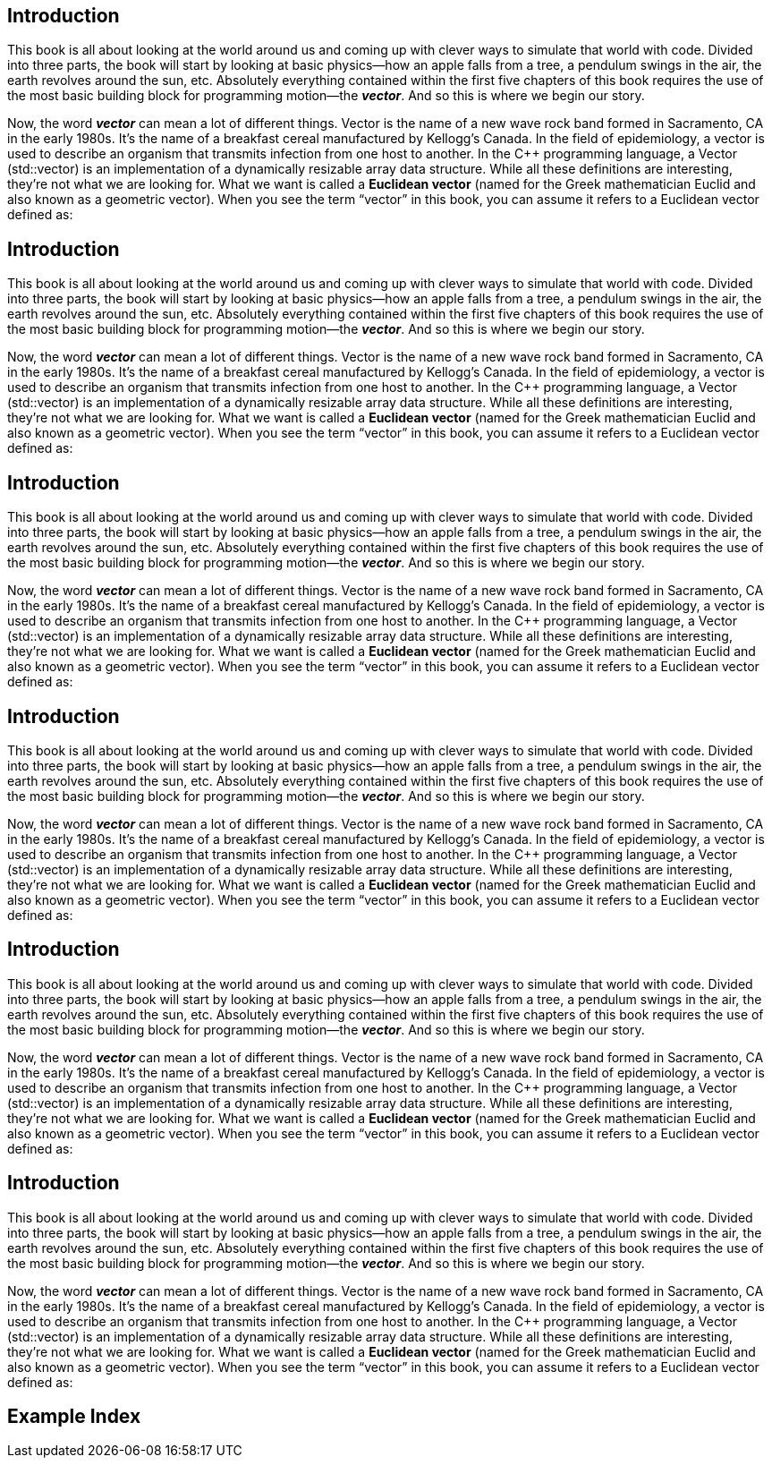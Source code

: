 Introduction
------------

This book is all about looking at the world around us and coming up with clever ways to simulate that world with code.  Divided into three parts, the book will start by looking at basic physics—how an apple falls from a tree, a pendulum swings in the air, the earth revolves around the sun, etc.  Absolutely everything contained within the first five chapters of this book requires the use of the most basic building block for programming motion—the *_vector_*.   And so this is where we begin our story.

(((Daddel, Fruit)))

Now, the word *_vector_* can mean a lot of different things. Vector is the name of a new wave rock band formed in Sacramento, CA in the early 1980s.  It’s the name of a breakfast cereal manufactured by Kellogg’s Canada.   In the field of epidemiology, a vector is used to describe an organism that transmits infection from one host to another.  In the C++ programming language, a Vector (std::vector) is an implementation of a dynamically resizable array data structure.  While all these definitions are interesting, they’re not what we are looking for.   What we want is called a *Euclidean vector* (named for the Greek mathematician Euclid and also known as a geometric vector).  When you see the term “vector” in this book, you can assume it refers to a Euclidean vector defined as:


Introduction
------------

This book is all about looking at the world around us and coming up with clever ways to simulate that world with code.  Divided into three parts, the book will start by looking at basic physics—how an apple falls from a tree, a pendulum swings in the air, the earth revolves around the sun, etc.  Absolutely everything contained within the first five chapters of this book requires the use of the most basic building block for programming motion—the *_vector_*.   And so this is where we begin our story.

(((Lemon)))

Now, the word *_vector_* can mean a lot of different things. Vector is the name of a new wave rock band formed in Sacramento, CA in the early 1980s.  It’s the name of a breakfast cereal manufactured by Kellogg’s Canada.   In the field of epidemiology, a vector is used to describe an organism that transmits infection from one host to another.  In the C++ programming language, a Vector (std::vector) is an implementation of a dynamically resizable array data structure.  While all these definitions are interesting, they’re not what we are looking for.   What we want is called a *Euclidean vector* (named for the Greek mathematician Euclid and also known as a geometric vector).  When you see the term “vector” in this book, you can assume it refers to a Euclidean vector defined as:


Introduction
------------

This book is all about looking at the world around us and coming up with clever ways to simulate that world with code.  Divided into three parts, the book will start by looking at basic physics—how an apple falls from a tree, a pendulum swings in the air, the earth revolves around the sun, etc.  Absolutely everything contained within the first five chapters of this book requires the use of the most basic building block for programming motion—the *_vector_*.   And so this is where we begin our story.

(((Lemon, Fruit)))

Now, the word *_vector_* can mean a lot of different things. Vector is the name of a new wave rock band formed in Sacramento, CA in the early 1980s.  It’s the name of a breakfast cereal manufactured by Kellogg’s Canada.   In the field of epidemiology, a vector is used to describe an organism that transmits infection from one host to another.  In the C++ programming language, a Vector (std::vector) is an implementation of a dynamically resizable array data structure.  While all these definitions are interesting, they’re not what we are looking for.   What we want is called a *Euclidean vector* (named for the Greek mathematician Euclid and also known as a geometric vector).  When you see the term “vector” in this book, you can assume it refers to a Euclidean vector defined as:


Introduction
------------

This book is all about looking at the world around us and coming up with clever ways to simulate that world with code.  Divided into three parts, the book will start by looking at basic physics—how an apple falls from a tree, a pendulum swings in the air, the earth revolves around the sun, etc.  Absolutely everything contained within the first five chapters of this book requires the use of the most basic building block for programming motion—the *_vector_*.   And so this is where we begin our story.

Now, the word *_vector_* can mean a lot of different things. Vector is the name of a new wave rock band formed in Sacramento, CA in the early 1980s.  It’s the name of a breakfast cereal manufactured by Kellogg’s Canada.   In the field of epidemiology, a vector is used to describe an organism that transmits infection from one host to another.  In the C++ programming language, a Vector (std::vector) is an implementation of a dynamically resizable array data structure.  While all these definitions are interesting, they’re not what we are looking for.   What we want is called a *Euclidean vector* (named for the Greek mathematician Euclid and also known as a geometric vector).  When you see the term “vector” in this book, you can assume it refers to a Euclidean vector defined as:


Introduction
------------


This book is all about looking at the world around us and coming up with clever ways to simulate that world with code.  Divided into three parts, the book will start by looking at basic physics—how an apple falls from a tree, a pendulum swings in the air, the earth revolves around the sun, etc.  Absolutely everything contained within the first five chapters of this book requires the use of the most basic building block for programming motion—the *_vector_*.   And so this is where we begin our story.

(((Abe)))

Now, the word *_vector_* can mean a lot of different things. Vector is the name of a new wave rock band formed in Sacramento, CA in the early 1980s.  It’s the name of a breakfast cereal manufactured by Kellogg’s Canada.   In the field of epidemiology, a vector is used to describe an organism that transmits infection from one host to another.  In the C++ programming language, a Vector (std::vector) is an implementation of a dynamically resizable array data structure.  While all these definitions are interesting, they’re not what we are looking for.   What we want is called a *Euclidean vector* (named for the Greek mathematician Euclid and also known as a geometric vector).  When you see the term “vector” in this book, you can assume it refers to a Euclidean vector defined as:


Introduction
------------

This book is all about looking at the world around us and coming up with clever ways to simulate that world with code.  Divided into three parts, the book will start by looking at basic physics—how an apple falls from a tree, a pendulum swings in the air, the earth revolves around the sun, etc.  Absolutely everything contained within the first five chapters of this book requires the use of the most basic building block for programming motion—the *_vector_*.   And so this is where we begin our story.

(((Benny)))

Now, the word *_vector_* can mean a lot of different things. Vector is the name of a new wave rock band formed in Sacramento, CA in the early 1980s.  It’s the name of a breakfast cereal manufactured by Kellogg’s Canada.   In the field of epidemiology, a vector is used to describe an organism that transmits infection from one host to another.  In the C++ programming language, a Vector (std::vector) is an implementation of a dynamically resizable array data structure.  While all these definitions are interesting, they’re not what we are looking for.   What we want is called a *Euclidean vector* (named for the Greek mathematician Euclid and also known as a geometric vector).  When you see the term “vector” in this book, you can assume it refers to a Euclidean vector defined as:


[index]
Example Index
-------------
////////////////////////////////////////////////////////////////
The index is normally left completely empty, it's contents being
generated automatically by the DocBook toolchain.
////////////////////////////////////////////////////////////////